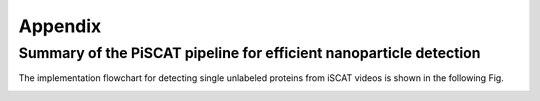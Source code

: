 Appendix
========

Summary of the PiSCAT pipeline for efficient nanoparticle detection
-------------------------------------------------------------------

The implementation flowchart for detecting single unlabeled proteins from iSCAT videos is shown in the following Fig.

.. image:: ./Fig/flowchart.png
   :width: 600 px
   :alt: PiSCAT pipeline
   :align: center










